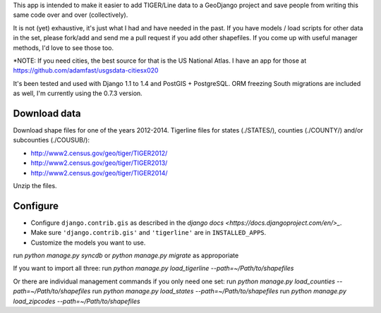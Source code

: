 This app is intended to make it easier to add TIGER/Line data to a GeoDjango project and save people from writing this same code over and over (collectively).

It is not (yet) exhaustive, it's just what I had and have needed in the past.
If you have models / load scripts for other data in the set, please fork/add and send me a pull request if you add other shapefiles. If you come up with useful manager methods, I'd love to see those too.

*NOTE: If you need cities, the best source for that is the US National Atlas. I have an app for those at https://github.com/adamfast/usgsdata-citiesx020

It's been tested and used with Django 1.1 to 1.4 and PostGIS + PostgreSQL. ORM freezing South
migrations are included as well, I'm currently using the 0.7.3 version.

Download data
-------------

Download shape files for one of the years 2012-2014. Tigerline files for states
(./STATES/), counties (./COUNTY/) and/or subcounties (./COUSUB/):

* http://www2.census.gov/geo/tiger/TIGER2012/
* http://www2.census.gov/geo/tiger/TIGER2013/
* http://www2.census.gov/geo/tiger/TIGER2014/

Unzip the files.

Configure
---------

* Configure ``django.contrib.gis`` as described in the `django docs <https://docs.djangoproject.com/en/>_`.
* Make sure ``'django.contrib.gis'`` and ``'tigerline'`` are in ``INSTALLED_APPS``.

* Customize the models you want to use.

.. code-block::python

    TIGERLINE_MODELS = (
      ('zipcode', None),
      ('nation', 'myapp.Nation'),
      ('division', 'myapp.Division'),
      ('state', 'myapp.State'),
      ('county', 'myapp.County'),
      ('subcounty', 'myapp.SubCounty')
    )




run `python manage.py syncdb` or `python manage.py migrate` as approporiate

If you want to import all three:
run `python manage.py load_tigerline --path=~/Path/to/shapefiles`

Or there are individual management commands if you only need one set:
run `python manage.py load_counties --path=~/Path/to/shapefiles`
run `python manage.py load_states --path=~/Path/to/shapefiles`
run `python manage.py load_zipcodes --path=~/Path/to/shapefiles`
